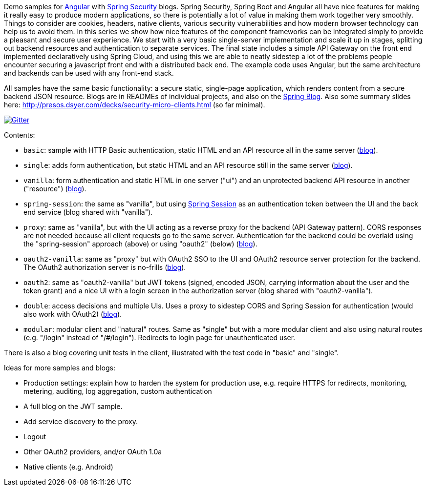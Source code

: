 Demo samples for https://angular.io/[Angular] with
http://projects.spring.io/spring-security[Spring Security] blogs.
Spring Security, Spring Boot and Angular all have nice features for making it
really easy to produce modern applications, so there is potentially a lot of
value in making them work together very smoothly.
Things to consider are cookies, headers, native clients, various security
vulnerabilities and how modern browser technology can help us to avoid them.
In this series we show how nice features of the component frameworks can be
integrated simply to provide a pleasant and secure user experience.
We start with a very basic single-server implementation and scale it up in
stages, splitting out backend resources and authentication to separate services.
The final state includes a simple API Gateway on the front end implemented
declaratively using Spring Cloud, and using this we are able to neatly sidestep
a lot of the problems people encounter securing a javascript front end with a
distributed back end. The example code uses Angular, but the same
architecture and backends can be used with any front-end stack.

All samples have the same basic functionality: a secure static, single-page application, which renders content from a secure backend JSON resource. Blogs are in READMEs of individual projects, and also on the http://spring.io.blog[Spring Blog]. Also some summary slides here: http://presos.dsyer.com/decks/security-micro-clients.html[http://presos.dsyer.com/decks/security-micro-clients.html] (so far minimal).

image:https://badges.gitter.im/Join%20Chat.svg[Gitter,link=https://gitter.im/dsyer/spring-security-angular?utm_source=badge&utm_medium=badge&utm_campaign=pr-badge&utm_content=badge]

Contents:

* `basic`: sample with HTTP Basic authentication, static HTML and an API resource all in the same server (http://spring.io/blog/2015/01/12/spring-and-angular-js-a-secure-single-page-application[blog]).

* `single`: adds form authentication, but static HTML and an API resource still in the same server (https://spring.io/blog/2015/01/12/the-login-page-angular-js-and-spring-security-part-ii[blog]).

* `vanilla`: form authentication and static HTML in one server ("ui") and an unprotected backend API resource in another ("resource") (https://spring.io/blog/2015/01/20/the-resource-server-angular-js-and-spring-security-part-iii[blog]).

* `spring-session`: the same as "vanilla", but using https://github.com/spring-projects/spring-session[Spring Session] as an authentication token between the UI and the back end service (blog shared with "vanilla").

* `proxy`: same as "vanilla", but with the UI acting as a reverse proxy for the backend (API Gateway pattern). CORS responses are not needed because all client requests go to the same server. Authentication for the backend could be overlaid using the "spring-session" approach (above) or using "oauth2" (below) (https://spring.io/blog/2015/01/28/the-api-gateway-pattern-angular-js-and-spring-security-part-iv[blog]).

* `oauth2-vanilla`: same as "proxy" but with OAuth2 SSO to the UI and OAuth2 resource server protection for the backend. The OAuth2 authorization server is no-frills (https://spring.io/blog/2015/02/03/sso-with-oauth2-angular-js-and-spring-security-part-v[blog]).

* `oauth2`: same as "oauth2-vanilla" but JWT tokens (signed, encoded JSON, carrying information about the user and the token grant) and a nice UI with a login screen in the authorization server (blog shared with "oauth2-vanilla").

* `double`: access decisions and multiple UIs. Uses a proxy to sidestep CORS and Spring Session for authentication (would also work with OAuth2) (https://spring.io/blog/2015/03/23/multiple-ui-applications-and-a-gateway-single-page-application-with-spring-and-angular-js-part-vi[blog]).

* `modular`: modular client and "natural" routes. Same as "single" but with a more modular client and also using natural routes (e.g. "/login" instead of "/#/login"). Redirects to login page for unauthenticated user.

There is also a blog covering unit tests in the client, iliustrated with the test code in "basic" and "single".

Ideas for more samples and blogs:

* Production settings: explain how to harden the system for production use, e.g. require HTTPS for redirects, monitoring, metering, auditing, log aggregation, custom authentication

* A full blog on the JWT sample.

* Add service discovery to the proxy.

* Logout

* Other OAuth2 providers, and/or OAuth 1.0a

* Native clients (e.g. Android)
